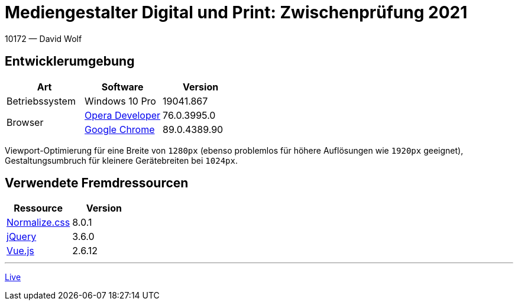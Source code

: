 = Mediengestalter Digital und Print: Zwischenprüfung 2021

:author: David Wolf

10172 — David Wolf

== Entwicklerumgebung
|===
| Art | Software | Version

| Betriebssystem
| Windows 10 Pro
| 19041.867

.2+| Browser
| https://www.opera.com/de/computer/beta[Opera Developer]
| 76.0.3995.0

| https://www.google.com/intl/de_de/chrome/[Google Chrome]
| 89.0.4389.90
|===

Viewport-Optimierung für eine Breite von `1280px` (ebenso problemlos für höhere Auflösungen wie `1920px` geeignet), Gestaltungsumbruch für kleinere Gerätebreiten bei `1024px`.


== Verwendete Fremdressourcen
|===
| Ressource | Version

| https://necolas.github.io/normalize.css/[Normalize.css]
| 8.0.1

| https://jquery.com[jQuery]
| 3.6.0

| https://vuejs.org[Vue.js]
| 2.6.12
|===

---

https://devidwolf.github.io/edu/mgzp21/[Live]
